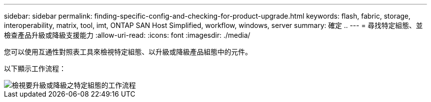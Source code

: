 ---
sidebar: sidebar 
permalink: finding-specific-config-and-checking-for-product-upgrade.html 
keywords: flash, fabric, storage, interoperability, matrix, tool, imt, ONTAP SAN Host Simplified, workflow, windows, server 
summary: 確定 .. 
---
= 尋找特定組態、並檢查產品升級或降級支援能力
:allow-uri-read: 
:icons: font
:imagesdir: ./media/


[role="lead"]
您可以使用互通性對照表工具來檢視特定組態、以升級或降級產品組態中的元件。

以下顯示工作流程：

image::pg16_imt.png[檢視要升級或降級之特定組態的工作流程]
